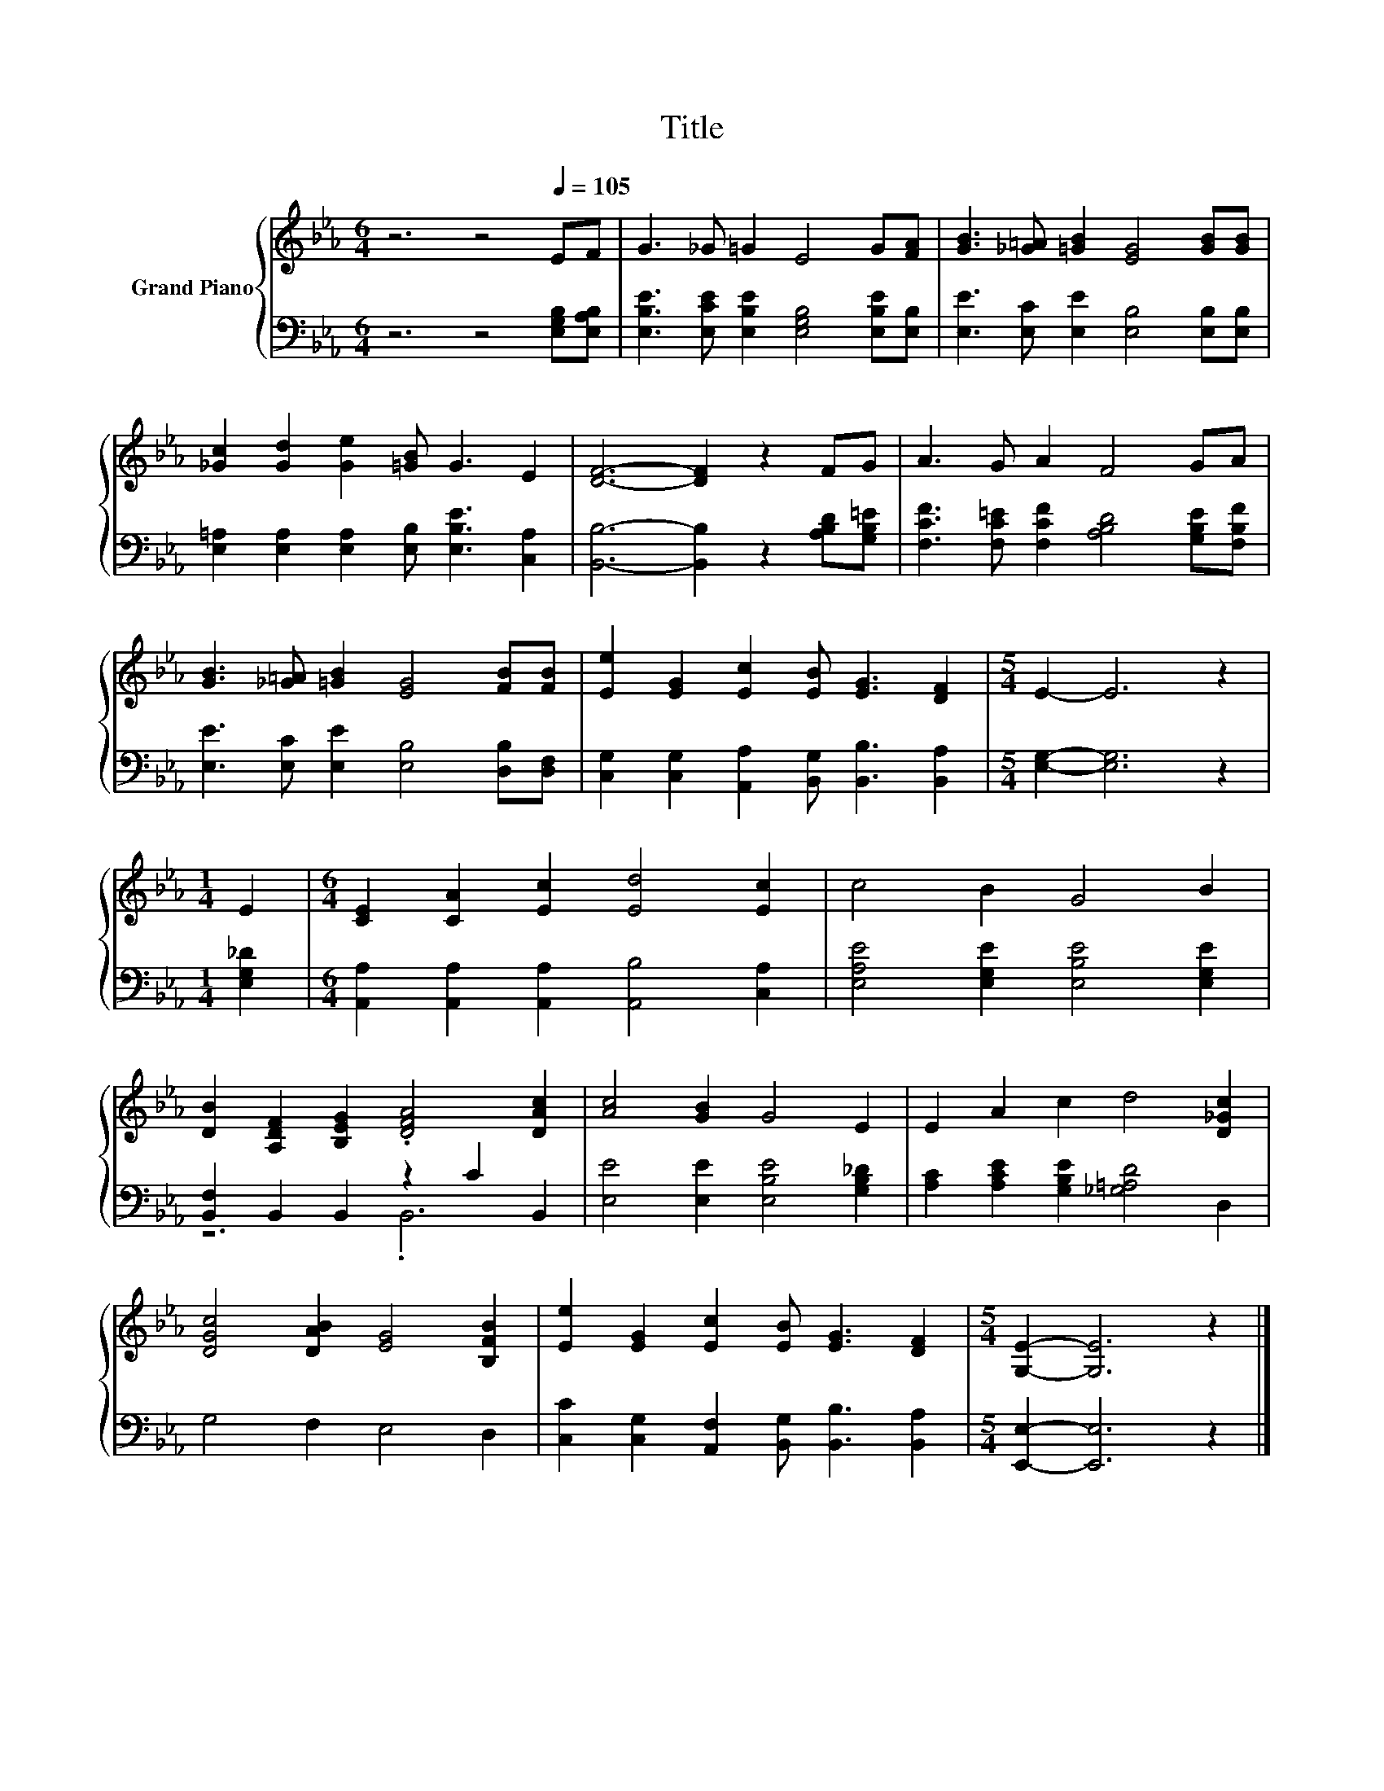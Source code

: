 X:1
T:Title
%%score { 1 | ( 2 3 ) }
L:1/8
M:6/4
K:Eb
V:1 treble nm="Grand Piano"
V:2 bass 
V:3 bass 
V:1
 z6 z4[Q:1/4=105] EF | G3 _G =G2 E4 G[FA] | [GB]3 [_G=A] [=GB]2 [EG]4 [GB][GB] | %3
 [_Gc]2 [Gd]2 [Ge]2 [=GB] G3 E2 | [DF]6- [DF]2 z2 FG | A3 G A2 F4 GA | %6
 [GB]3 [_G=A] [=GB]2 [EG]4 [FB][FB] | [Ee]2 [EG]2 [Ec]2 [EB] [EG]3 [DF]2 |[M:5/4] E2- E6 z2 | %9
[M:1/4] E2 |[M:6/4] [CE]2 [CA]2 [Ec]2 [Ed]4 [Ec]2 | c4 B2 G4 B2 | %12
 [DB]2 [A,DF]2 [B,EG]2 .[DFA]4 [DAc]2 | [Ac]4 [GB]2 G4 E2 | E2 A2 c2 d4 [D_Gc]2 | %15
 [DGc]4 [DAB]2 [EG]4 [B,FB]2 | [Ee]2 [EG]2 [Ec]2 [EB] [EG]3 [DF]2 |[M:5/4] [G,E]2- [G,E]6 z2 |] %18
V:2
 z6 z4 [E,G,B,][E,A,B,] | [E,B,E]3 [E,CE] [E,B,E]2 [E,G,B,]4 [E,B,E][E,B,] | %2
 [E,E]3 [E,C] [E,E]2 [E,B,]4 [E,B,][E,B,] | [E,=A,]2 [E,A,]2 [E,A,]2 [E,B,] [E,B,E]3 [C,A,]2 | %4
 [B,,B,]6- [B,,B,]2 z2 [A,B,D][G,B,=E] | [F,CF]3 [F,C=E] [F,CF]2 [A,B,D]4 [G,B,E][F,B,F] | %6
 [E,E]3 [E,C] [E,E]2 [E,B,]4 [D,B,][D,F,] | [C,G,]2 [C,G,]2 [A,,A,]2 [B,,G,] [B,,B,]3 [B,,A,]2 | %8
[M:5/4] [E,G,]2- [E,G,]6 z2 |[M:1/4] [E,G,_D]2 | %10
[M:6/4] [A,,A,]2 [A,,A,]2 [A,,A,]2 [A,,B,]4 [C,A,]2 | [E,A,E]4 [E,G,E]2 [E,B,E]4 [E,G,E]2 | %12
 [B,,F,]2 B,,2 B,,2 z2 C2 B,,2 | [E,E]4 [E,E]2 [E,B,E]4 [G,B,_D]2 | %14
 [A,C]2 [A,CE]2 [G,B,E]2 [_G,=A,D]4 D,2 | G,4 F,2 E,4 D,2 | %16
 [C,C]2 [C,G,]2 [A,,F,]2 [B,,G,] [B,,B,]3 [B,,A,]2 |[M:5/4] [E,,E,]2- [E,,E,]6 z2 |] %18
V:3
 x12 | x12 | x12 | x12 | x12 | x12 | x12 | x12 |[M:5/4] x10 |[M:1/4] x2 |[M:6/4] x12 | x12 | %12
 z6 .B,,6 | x12 | x12 | x12 | x12 |[M:5/4] x10 |] %18

